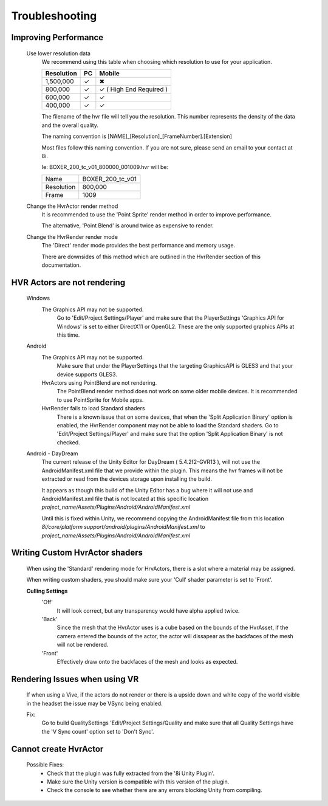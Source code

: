 Troubleshooting
===============

Improving Performance
---------------------

	Use lower resolution data
		We recommend using this table when choosing which resolution to use for your application.

		==================   ==   ==========================
		Resolution           PC   Mobile
		==================   ==   ==========================
		1,500,000            ✓	  ✖
		800,000              ✓    ✓ ( High End Required )
		600,000              ✓    ✓ 
		400,000              ✓    ✓ 
		==================   ==   ==========================

		The filename of the hvr file will tell you the resolution. This number represents the density of the data and the overall quality.
		
		The naming convention is [NAME]_[Resolution]_[FrameNumber].[Extension]

		Most files follow this naming convention. If you are not sure, please send an email to your contact at 8i.

		Ie: BOXER_200_tc_v01_800000_001009.hvr will be:
		
		==================   ================
		Name                 BOXER_200_tc_v01
		Resolution           800,000
		Frame                1009
		==================   ================

	Change the HvrActor render method
		It is recommended to use the 'Point Sprite' render method in order to improve performance.
		
		The alternative, 'Point Blend' is around twice as expensive to render.

	Change the HvrRender render mode
		The 'Direct' render mode provides the best performance and memory usage.
		
		There are downsides of this method which are outlined in the HvrRender section of this documentation.

HVR Actors are not rendering
----------------------------

	Windows
		The Graphics API may not be supported.
			Go to 'Edit/Project Settings/Player' and make sure that the PlayerSettings 'Graphics API for Windows' is set to either DirectX11 or OpenGL2. These are the only supported graphics APIs at this time.

	Android
		The Graphics API may not be supported.
			Make sure that under the PlayerSettings that the targeting GraphicsAPI is GLES3 and that your device supports GLES3.
		
		HvrActors using PointBlend are not rendering.
			The PointBlend render method does not work on some older mobile devices. It is recommended to use PointSprite for Mobile apps.

		HvrRender fails to load Standard shaders
			There is a known issue that on some devices, that when the 'Split Application Binary' option is enabled, the HvrRender component may not be able to load the Standard shaders. Go to 'Edit/Project Settings/Player' and make sure that the option 'Split Application Binary' is not checked.

	Android - DayDream
		The current release of the Unity Editor for DayDream ( 5.4.2f2-GVR13 ), will not use the AndroidManifest.xml file that we provide within the plugin. This means the hvr frames will not be extracted or read from the devices storage upon installing the build.

		It appears as though this build of the Unity Editor has a bug where it will not use and AndroidManifest.xml file that is not located at this specific location `project_name/Assets/Plugins/Android/AndroidManifest.xml`

		Until this is fixed within Unity, we recommend copying the AndroidManifest file from this location `8i/core/platform support/android/plugins/AndroidManifest.xml` to `project_name/Assets/Plugins/Android/AndroidManifest.xml`

Writing Custom HvrActor shaders
----------------------------
	When using the 'Standard' rendering mode for HrvActors, there is a slot where a material may be assigned.
	
	When writing custom shaders, you should make sure your 'Cull' shader parameter is set to 'Front'.
	
	**Culling Settings**
		'Off'
			It will look correct, but any transparency would have alpha applied twice.

		'Back'
			Since the mesh that the HvrActor uses is a cube based on the bounds of the HvrAsset, if the camera entered the bounds of the actor, the actor will dissapear as the backfaces of the mesh will not be rendered.

		'Front'
			Effectively draw onto the backfaces of the mesh and looks as expected.

Rendering Issues when using VR
------------------------------

	If when using a Vive, if the actors do not render or there is a upside down and white copy of the world visible in the headset the issue may be VSync being enabled.

	Fix:
		Go to build QualitySettings 'Edit/Project Settings/Quality and make sure that all Quality Settings have the 'V Sync count' option set to 'Don't Sync'.

Cannot create HvrActor
----------------------

	Possible Fixes:
		- Check that the plugin was fully extracted from the '8i Unity Plugin'.
		- Make sure the Unity version is compatible with this version of the plugin.
		- Check the console to see whether there are any errors blocking Unity from compiling.
